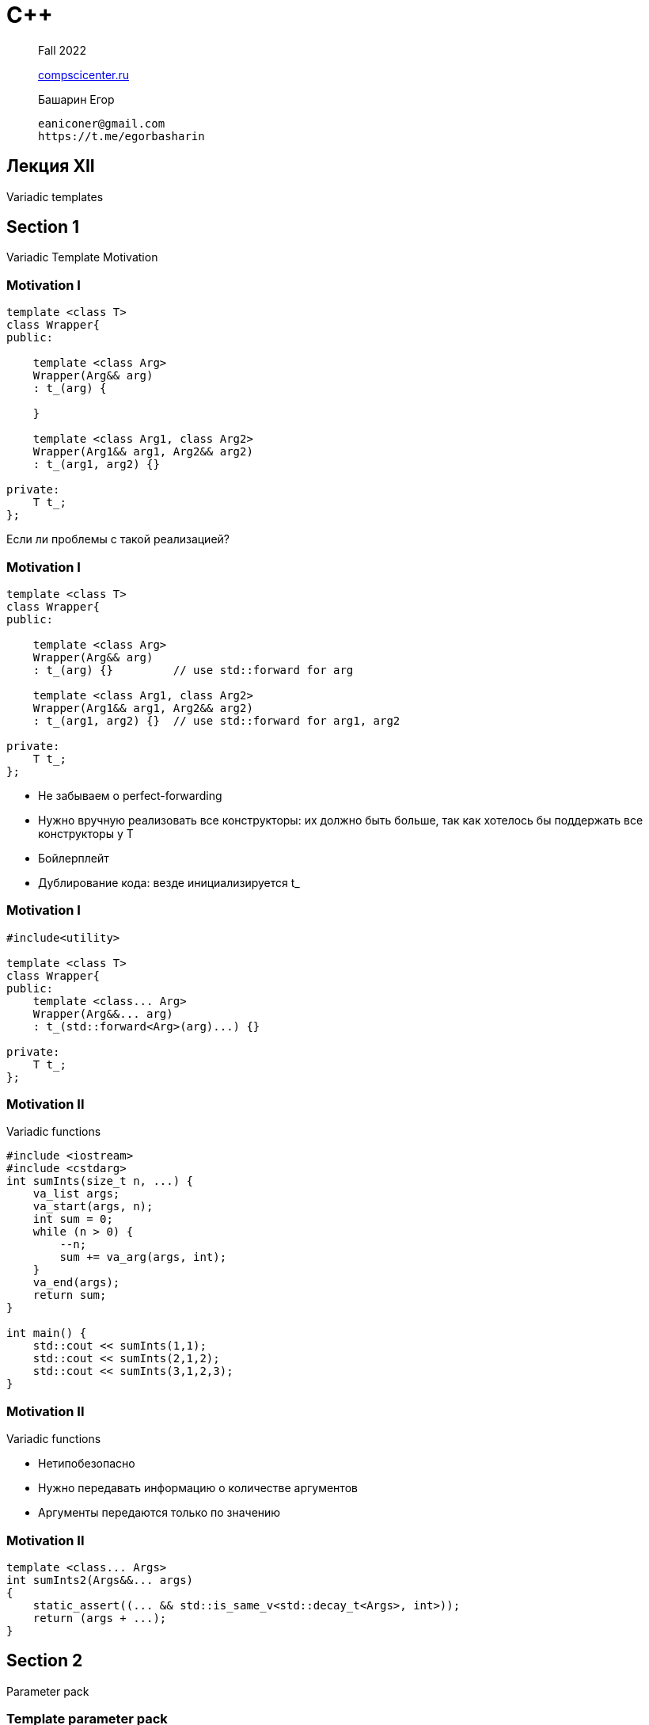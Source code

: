= С++
:icons: font
:lecture: Лекция 12
:table-caption!:
:example-caption!:
:source-highlighter: highlightjs
:revealjs_hash: true
:customcss: https://rawcdn.githack.com/fedochet/asciidoc-revealjs-online-converter/7012d6dd12132363bbec8ba4800272ceb6d0a3e6/asciidoc_revealjs_custom_style.css
:revealjs_theme: white
:stylesheet: main.css

> Fall 2022
>
> https://compscicenter.ru/[compscicenter.ru]

> Башарин Егор
>
 eaniconer@gmail.com
 https://t.me/egorbasharin

== Лекция XII

Variadic templates

== Section 1
Variadic Template Motivation

=== Motivation I

```c++
template <class T>
class Wrapper{
public:
   
    template <class Arg>
    Wrapper(Arg&& arg) 
    : t_(arg) {
      
    }

    template <class Arg1, class Arg2>
    Wrapper(Arg1&& arg1, Arg2&& arg2) 
    : t_(arg1, arg2) {}

private:
    T t_;
};
```
Если ли проблемы с такой реализацией?

=== Motivation I

```c++
template <class T>
class Wrapper{
public:
   
    template <class Arg>
    Wrapper(Arg&& arg) 
    : t_(arg) {}         // use std::forward for arg

    template <class Arg1, class Arg2>
    Wrapper(Arg1&& arg1, Arg2&& arg2) 
    : t_(arg1, arg2) {}  // use std::forward for arg1, arg2

private:
    T t_;
};
```
* Не забываем о perfect-forwarding
* Нужно вручную реализовать все конструкторы: их должно быть больше, 
  так как хотелось бы поддержать все конструкторы у T
* Бойлерплейт
* Дублирование кода: везде инициализируется t_

=== Motivation I

```c++
#include<utility>

template <class T>
class Wrapper{
public:
    template <class... Arg>
    Wrapper(Arg&&... arg) 
    : t_(std::forward<Arg>(arg)...) {}

private:
    T t_;
};
```

=== Motivation II
Variadic functions

[.small-code]
```c++
#include <iostream>
#include <cstdarg>
int sumInts(size_t n, ...) {
    va_list args;
    va_start(args, n);
    int sum = 0;
    while (n > 0) {
        --n;
        sum += va_arg(args, int);
    }
    va_end(args);
    return sum;
}

int main() {
    std::cout << sumInts(1,1);
    std::cout << sumInts(2,1,2);
    std::cout << sumInts(3,1,2,3);
}
```

=== Motivation II
Variadic functions

* Нетипобезопасно
* Нужно передавать информацию о количестве аргументов
* Аргументы передаются только по значению

=== Motivation II

```c++
template <class... Args>
int sumInts2(Args&&... args)
{
    static_assert((... && std::is_same_v<std::decay_t<Args>, int>));
    return (args + ...);
}
```

== Section 2
Parameter pack

=== Template parameter pack

[.small-code]
```c++
template <int... ints>
struct A { };

template <class... Types>
struct B { };

template <template <class> class... TempTypes>
struct C { };

template <class T>
struct D { };

int main() {
    A<> a1;
    A<1,2,3> a2;
    B<int, double, int> b;
    C<D, D, D> c;
}
```

---
 Пакет параметров может быть у шаблона класса, шаблона функции, шаблона переменной или у псевдонима шаблона (alias template)

=== Template parameter pack

Syntax:

 type... Args
 class... Args
 template <parameter-list> class... Args

* Пакет параметров (parameter pack) может соответствовать 0 и более шаблонным аргументам
* Шаблон с пакетом параметров является вариативным (variadic template)
* Обычно пакет параметров указывается последним в списке параметров (есть исключение для функций)

=== Example 1

Пишем метафункцию IntSum

```c++
    static_assert(IntSum<>::value == 0);
    static_assert(IntSum<2>::value == 2);
    static_assert(IntSum<1,2,3>::value == 6);
```

=== Example 2

Пишем Tuple

```c++
Tuple<> t0;
Tuple<int> t1{1};
Tuple<int, double> t2{1, 2.0};
```

=== Example 3

Примеры из стандартной библиотеки

* https://en.cppreference.com/w/cpp/utility/variant[`std::variant`]
* https://en.cppreference.com/w/cpp/utility/tuple[`std::tuple`]

=== Pack expansion

Syntax:

 pattern...

=== Pack expansion

[.small-code]
```c++
template <class... Args>
int f(Args&&... args) { }

template <class... Args>
void g(Args... args) { // expands to (A a, B b, C c)

    f(args...); // pattern `args` -> f(a,b,c)
    f(++args...); // pattern `++args` -> f(++a, ++b, ++c)

    f(const_cast<const Args&>(args)...); // pattern `const_cast<const Args&>(args)`

    f(f(args...) + args...);
}

int main() {
    g(1,2,3);
}
```

=== Pack expansion

```c++
template <class... Args>
struct Container { };

template <class A, class... Args>
struct MyClass {
    Container<A, Args...> c1;
    Container<Args..., A> c2;

    template <Args... args>
    struct T { };
};

int main() {
    MyClass<int, bool, short> mc;
    MyClass<int, bool, short>::T<true, 1> t;
}
```

=== Pack expansion

[.small-code]
```c++
#include <iostream>

template <class... Mixins>
class MethodCombiner : public Mixins... {
public:
    MethodCombiner(Mixins... mixins) : Mixins(std::move(mixins))... {}
    using Mixins::method...;
};

struct A {
    void method(int) { std::cout << "A::method" << std::endl; }
};
struct B {
    void method(double) { std::cout << "B::method" << std::endl; }
};


int main() {
    MethodCombiner mc{A{}, B{}};

    mc.method(1);
    mc.method(2.9);
}
```

=== Pack expansion
Lambdas


```c++
template <class... Args>
auto f(Args... args) {
    return [args...](auto... another_args){
        g(args..., another_args...);
    };
}
```

=== `sizeof...` operator

Оператор для определения количества элементов в пакете параметров

```c++
template <class... Args>
struct count {
    static const size_t value = sizeof...(Args);
};

int main() {
    static_assert(count<int, int, double>::value == 3);
}
```

== Section 3
Fold expression

=== Motivation
Life without fold expression

[.small-code]
```c++
namespace details {
int sum_impl() { return 0; }

template <class First, class... Others>
int sum_impl(First first, Others... others) {
    return first + sum_impl(others...);
}
}

template <class... Args>
int sum(Args... args) {
    return details::sum_impl(args...);
}

int main() {
    assert(sum(1,2,3,4,5) == 15);
}
```

=== Solution with fold expression

```c++
template <class... Args>
int sum(Args... args) {
    return (0 + ... + args);
}
```

=== Fold expression

Syntax:

 (pack op ...)          (1)
 (... op pack)          (2)
 (pack op ... op init)  (3)
 (init op ... op pack)  (4)

=== Fold expression
with non-associative operators

```c++
#include <iostream>

template <class... Args>
void example(Args... args){

    auto res1 = (... - args); // ((1 - 2) - 3)
    auto res2 = (args - ...); // (1 - (2 - 3))

    std::cout << res1 << " " << res2;
}

int main() {
    example(1,2,3);
}
```

=== Fold expression

---

 (pack op ...)          (1)

`(A1 op (A2 op (A3 op ...)))`

---

 (... op pack)          (2)

`(((A1 op A2) op A3) op ...)`

=== Example 1
`operator<<`

```c++
template <class... Args>
void print(const Args&... args) {
    (std::cout << ... << args);
}
```

=== Example 2
`comma`-operator

```c++
template <class Arg>
void printThis(const Arg& arg) {
    std::cout << arg << " ";
}

template <class... Args>
void printThese(const Args&... args) {
    (..., printThis(args));
}
```

== Section 4
`CTAD`, `deduction guides`

=== Class Template Argument Deduction [C++17]

* в момент определения переменной
* если не хочется писать типы шаблонного класса
* => воспользуемся argument deduction
** использует deduction guides

=== std::pair example

```c++
#include <utility>

std::pair<int, double> p{1, 2.0};
std::pair dp{1, 2.0};  // template argument deduction (since C++17)
```

* применяется, только если нет template argument list
* аргументы шаблона выводятся компилятором, хотя и не указаны

=== User-defined deduction guides

Syntax:

 [explicit] template-name ( parameter-declaration-clause ) -> simple-template-id ;

* похожи на объявления шаблонных фукнций с trailing return type
* должны быть определены в одном семантическом скоупе вместе с template class
** т.е. в том же пространстве имен или внешнем классе
* необязательно темплейты

=== User-defined deduction guides example

```c++
template<class T>
struct container {
    template<class Iter>
    container(Iter beg, Iter end) {};
};

// getting type of value the iter points to
template<typename Iter>
using vtype = typename std::iterator_traits<Iter>::value_type;

template<class Iter>
container(Iter b, Iter e) -> container<vtype<Iter>>;

std::vector<double> v{42.0};
containter c(v.begin(), v.end()); // -> container<double>
```

=== deduction guides

* не функции, не имеют тела
* не участвуют в перегрузках _функций_, _методов_
** только перегрузки с другими deduction guides — для вывода типа объекта
* алгоритм:
** по аргументам выводится тип
** для полученной инстанциации вызывается конструктор


